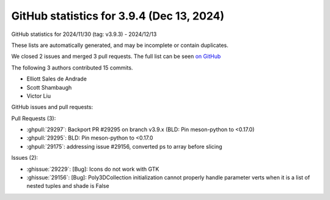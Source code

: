 .. _github-stats-3-9-4:

GitHub statistics for 3.9.4 (Dec 13, 2024)
==========================================

GitHub statistics for 2024/11/30 (tag: v3.9.3) - 2024/12/13

These lists are automatically generated, and may be incomplete or contain duplicates.

We closed 2 issues and merged 3 pull requests.
The full list can be seen `on GitHub <https://github.com/matplotlib/matplotlib/milestone/100?closed=1>`__

The following 3 authors contributed 15 commits.

* Elliott Sales de Andrade
* Scott Shambaugh
* Victor Liu

GitHub issues and pull requests:

Pull Requests (3):

* :ghpull:`29297`: Backport PR #29295 on branch v3.9.x (BLD: Pin meson-python to <0.17.0)
* :ghpull:`29295`: BLD: Pin meson-python to <0.17.0
* :ghpull:`29175`: addressing issue #29156, converted ps to array before slicing

Issues (2):

* :ghissue:`29229`: [Bug]: Icons do not work with GTK
* :ghissue:`29156`: [Bug]: Poly3DCollection initialization cannot properly handle parameter verts when it is a list of nested tuples and shade is False
